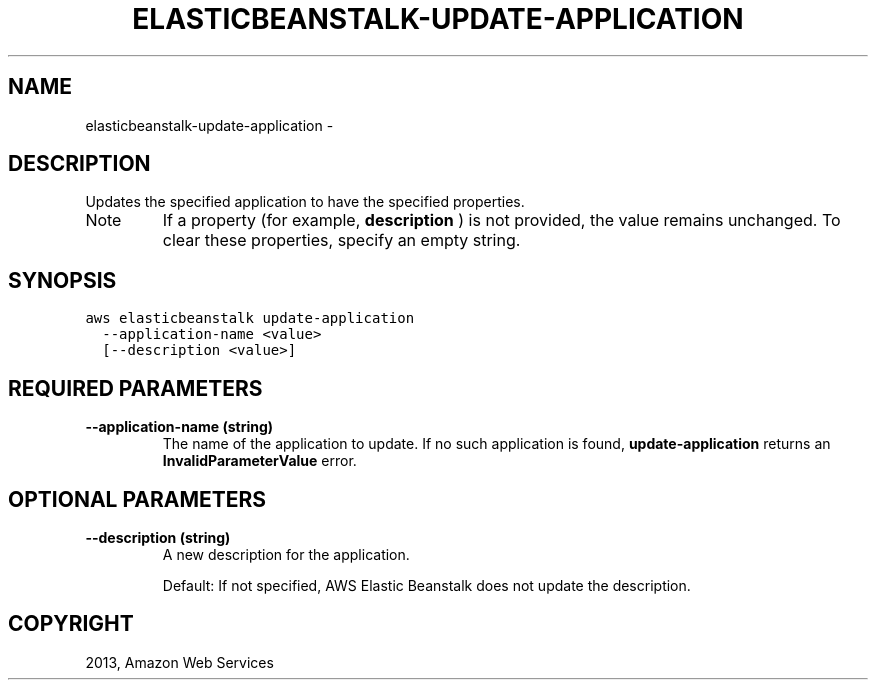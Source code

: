 .TH "ELASTICBEANSTALK-UPDATE-APPLICATION" "1" "March 09, 2013" "0.8" "aws-cli"
.SH NAME
elasticbeanstalk-update-application \- 
.
.nr rst2man-indent-level 0
.
.de1 rstReportMargin
\\$1 \\n[an-margin]
level \\n[rst2man-indent-level]
level margin: \\n[rst2man-indent\\n[rst2man-indent-level]]
-
\\n[rst2man-indent0]
\\n[rst2man-indent1]
\\n[rst2man-indent2]
..
.de1 INDENT
.\" .rstReportMargin pre:
. RS \\$1
. nr rst2man-indent\\n[rst2man-indent-level] \\n[an-margin]
. nr rst2man-indent-level +1
.\" .rstReportMargin post:
..
.de UNINDENT
. RE
.\" indent \\n[an-margin]
.\" old: \\n[rst2man-indent\\n[rst2man-indent-level]]
.nr rst2man-indent-level -1
.\" new: \\n[rst2man-indent\\n[rst2man-indent-level]]
.in \\n[rst2man-indent\\n[rst2man-indent-level]]u
..
.\" Man page generated from reStructuredText.
.
.SH DESCRIPTION
.sp
Updates the specified application to have the specified properties.
.IP Note
If a property (for example, \fBdescription\fP ) is not provided, the value
remains unchanged. To clear these properties, specify an empty string.
.RE
.SH SYNOPSIS
.sp
.nf
.ft C
aws elasticbeanstalk update\-application
  \-\-application\-name <value>
  [\-\-description <value>]
.ft P
.fi
.SH REQUIRED PARAMETERS
.INDENT 0.0
.TP
.B \fB\-\-application\-name\fP  (string)
The name of the application to update. If no such application is found,
\fBupdate\-application\fP returns an \fBInvalidParameterValue\fP error.
.UNINDENT
.SH OPTIONAL PARAMETERS
.INDENT 0.0
.TP
.B \fB\-\-description\fP  (string)
A new description for the application.
.sp
Default: If not specified, AWS Elastic Beanstalk does not update the
description.
.UNINDENT
.SH COPYRIGHT
2013, Amazon Web Services
.\" Generated by docutils manpage writer.
.
